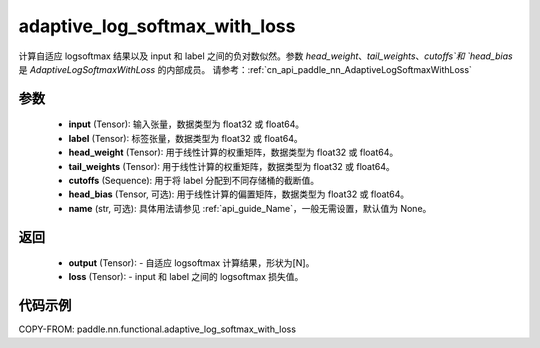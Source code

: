 .. _cn_api_paddle_nn_functional_adaptive_log_softmax_with_loss:

adaptive_log_softmax_with_loss
-------------------------------

.. py:function:: paddle.nn.functional.adaptive_log_softmax_with_loss(input, label, head_weight, tail_weights, cutoffs, head_bias=None, name=None)

计算自适应 logsoftmax 结果以及 input 和 label 之间的负对数似然。参数 `head_weight`、`tail_weights`、`cutoffs`和 `head_bias` 是 `AdaptiveLogSoftmaxWithLoss` 的内部成员。
请参考：:ref:`cn_api_paddle_nn_AdaptiveLogSoftmaxWithLoss`


参数
:::::::::
    - **input** (Tensor): 输入张量，数据类型为 float32 或 float64。
    - **label** (Tensor): 标签张量，数据类型为 float32 或 float64。
    - **head_weight** (Tensor): 用于线性计算的权重矩阵，数据类型为 float32 或 float64。
    - **tail_weights** (Tensor): 用于线性计算的权重矩阵，数据类型为 float32 或 float64。
    - **cutoffs** (Sequence): 用于将 label 分配到不同存储桶的截断值。
    - **head_bias** (Tensor, 可选): 用于线性计算的偏置矩阵，数据类型为 float32 或 float64。
    - **name** (str, 可选): 具体用法请参见 :ref:`api_guide_Name`，一般无需设置，默认值为 None。

返回
:::::::::
    - **output** (Tensor): - 自适应 logsoftmax 计算结果，形状为[N]。
    - **loss** (Tensor): - input 和 label 之间的 logsoftmax 损失值。

代码示例
:::::::::
COPY-FROM: paddle.nn.functional.adaptive_log_softmax_with_loss
